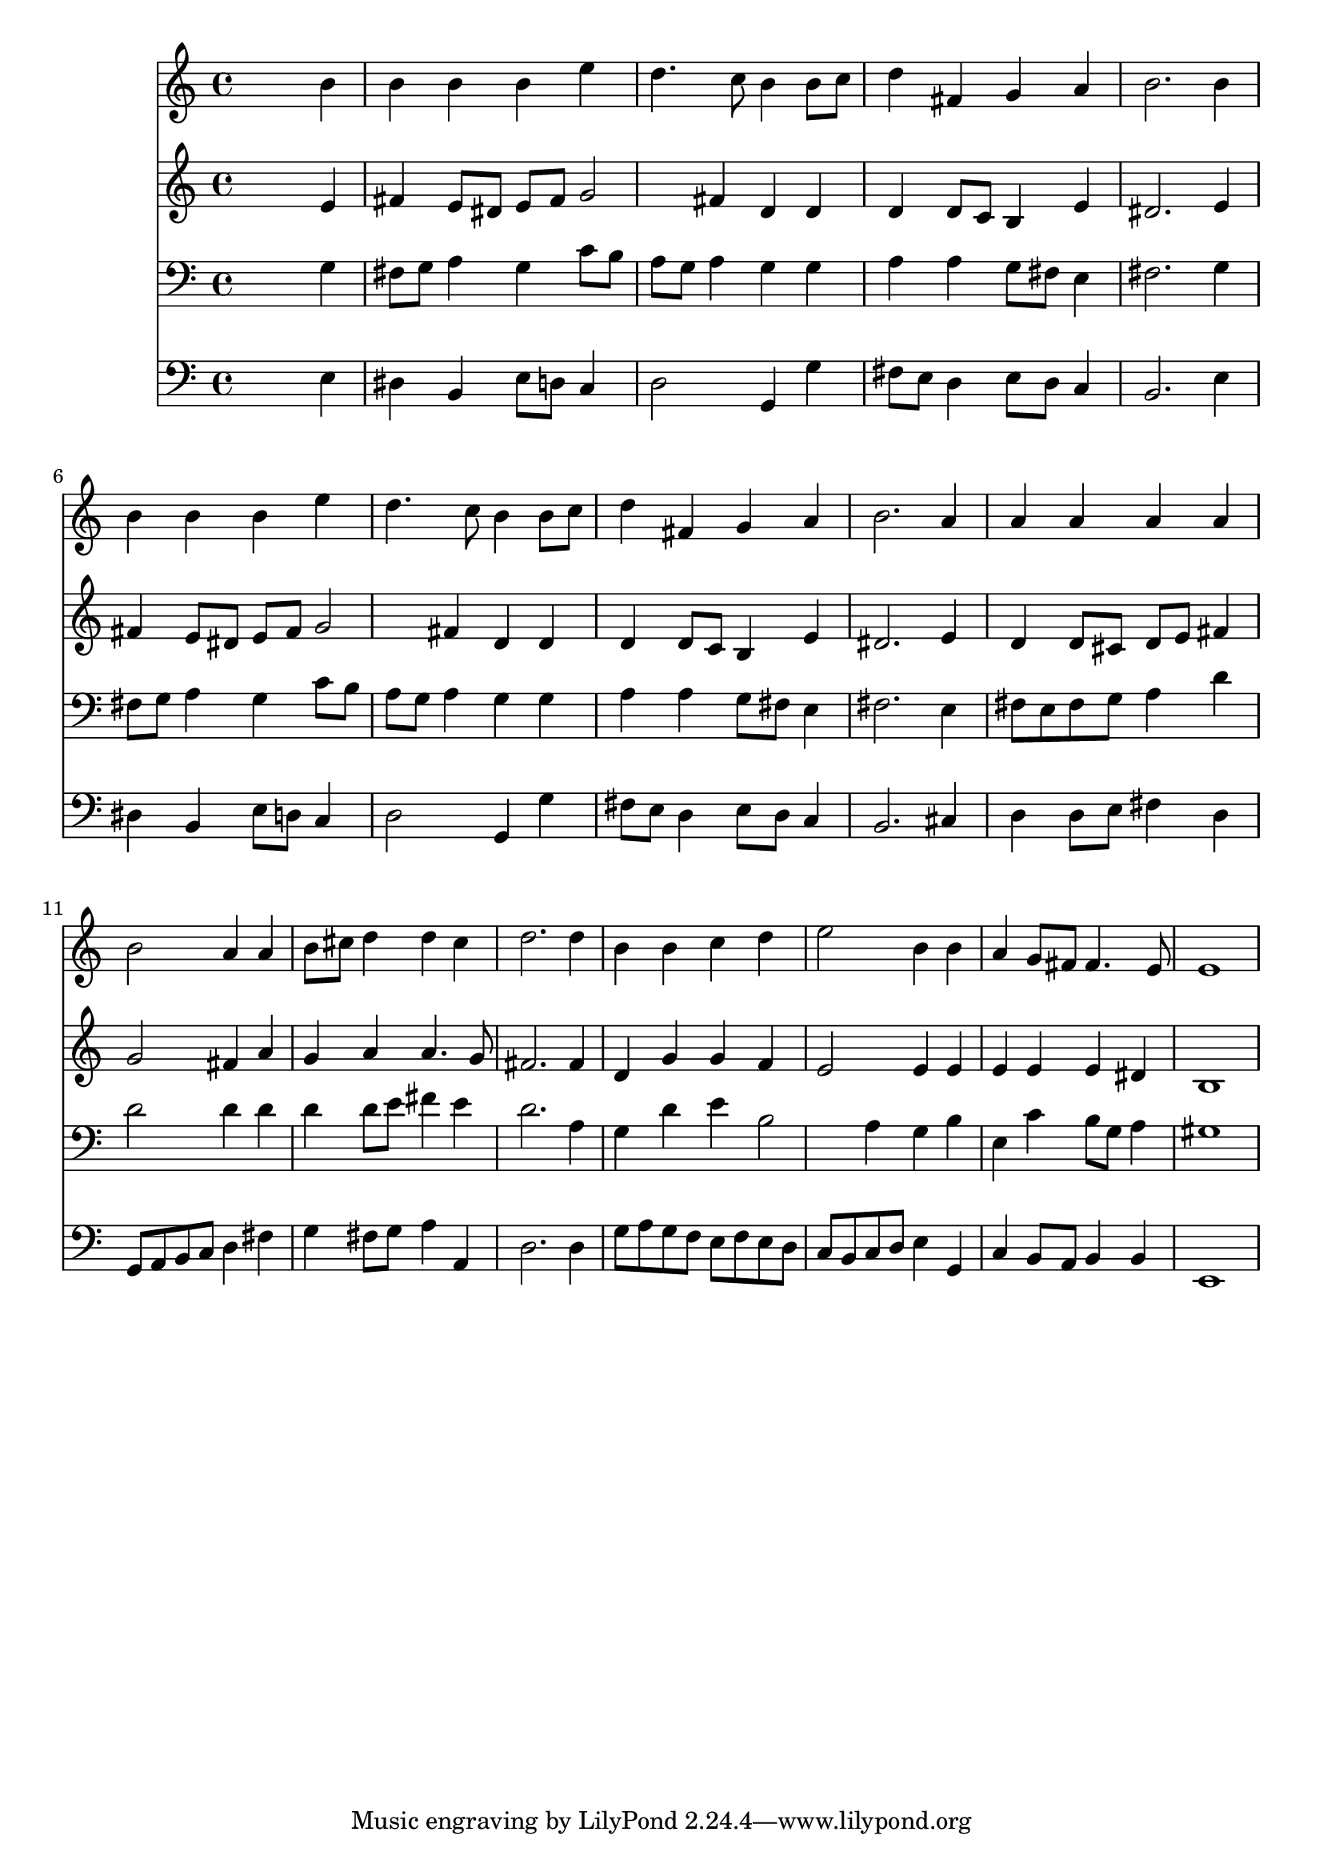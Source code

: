 % Lily was here -- automatically converted by /usr/local/lilypond/usr/bin/midi2ly from 036900b_.mid
\version "2.10.0"


trackAchannelA =  {
  
  \time 4/4 
  

  \key e \minor
  
  \tempo 4 = 96 
  
}

trackA = <<
  \context Voice = channelA \trackAchannelA
>>


trackBchannelA = \relative c {
  
  % [SEQUENCE_TRACK_NAME] Instrument 1
  s2. b''4 |
  % 2
  b b b e |
  % 3
  d4. c8 b4 b8 c |
  % 4
  d4 fis, g a |
  % 5
  b2. b4 |
  % 6
  b b b e |
  % 7
  d4. c8 b4 b8 c |
  % 8
  d4 fis, g a |
  % 9
  b2. a4 |
  % 10
  a a a a |
  % 11
  b2 a4 a |
  % 12
  b8 cis d4 d cis |
  % 13
  d2. d4 |
  % 14
  b b c d |
  % 15
  e2 b4 b |
  % 16
  a g8 fis fis4. e8 |
  % 17
  e1 |
  % 18
  
}

trackB = <<
  \context Voice = channelA \trackBchannelA
>>


trackCchannelA =  {
  
  % [SEQUENCE_TRACK_NAME] Instrument 2
  
}

trackCchannelB = \relative c {
  s2. e'4 |
  % 2
  fis e8 dis e fis g2 fis4 d d |
  % 4
  d d8 c b4 e |
  % 5
  dis2. e4 |
  % 6
  fis e8 dis e fis g2 fis4 d d |
  % 8
  d d8 c b4 e |
  % 9
  dis2. e4 |
  % 10
  d d8 cis d e fis4 |
  % 11
  g2 fis4 a |
  % 12
  g a a4. g8 |
  % 13
  fis2. fis4 |
  % 14
  d g g f |
  % 15
  e2 e4 e |
  % 16
  e e e dis |
  % 17
  b1 |
  % 18
  
}

trackC = <<
  \context Voice = channelA \trackCchannelA
  \context Voice = channelB \trackCchannelB
>>


trackDchannelA =  {
  
  % [SEQUENCE_TRACK_NAME] Instrument 3
  
}

trackDchannelB = \relative c {
  s2. g'4 |
  % 2
  fis8 g a4 g c8 b |
  % 3
  a g a4 g g |
  % 4
  a a g8 fis e4 |
  % 5
  fis2. g4 |
  % 6
  fis8 g a4 g c8 b |
  % 7
  a g a4 g g |
  % 8
  a a g8 fis e4 |
  % 9
  fis2. e4 |
  % 10
  fis8 e fis g a4 d |
  % 11
  d2 d4 d |
  % 12
  d d8 e fis4 e |
  % 13
  d2. a4 |
  % 14
  g d' e b2 a4 g b |
  % 16
  e, c' b8 g a4 |
  % 17
  gis1 |
  % 18
  
}

trackD = <<

  \clef bass
  
  \context Voice = channelA \trackDchannelA
  \context Voice = channelB \trackDchannelB
>>


trackEchannelA =  {
  
  % [SEQUENCE_TRACK_NAME] Instrument 4
  
}

trackEchannelB = \relative c {
  s2. e4 |
  % 2
  dis b e8 d c4 |
  % 3
  d2 g,4 g' |
  % 4
  fis8 e d4 e8 d c4 |
  % 5
  b2. e4 |
  % 6
  dis b e8 d c4 |
  % 7
  d2 g,4 g' |
  % 8
  fis8 e d4 e8 d c4 |
  % 9
  b2. cis4 |
  % 10
  d d8 e fis4 d |
  % 11
  g,8 a b c d4 fis |
  % 12
  g fis8 g a4 a, |
  % 13
  d2. d4 |
  % 14
  g8 a g f e f e d |
  % 15
  c b c d e4 g, |
  % 16
  c b8 a b4 b |
  % 17
  e,1 |
  % 18
  
}

trackE = <<

  \clef bass
  
  \context Voice = channelA \trackEchannelA
  \context Voice = channelB \trackEchannelB
>>


\score {
  <<
    \context Staff=trackB \trackB
    \context Staff=trackC \trackC
    \context Staff=trackD \trackD
    \context Staff=trackE \trackE
  >>
}
